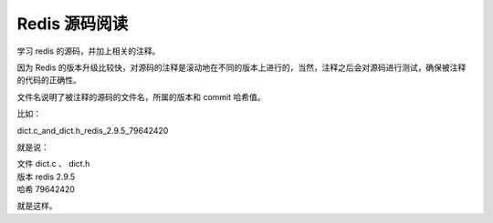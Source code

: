 Redis 源码阅读
****************

学习 redis 的源码，并加上相关的注释。

因为 Redis 的版本升级比较快，对源码的注释是滚动地在不同的版本上进行的，当然，注释之后会对源码进行测试，确保被注释的代码的正确性。

文件名说明了被注释的源码的文件名，所属的版本和 commit 哈希值。

比如：

dict.c_and_dict.h_redis_2.9.5_79642420

就是说：

| 文件 dict.c 、 dict.h
| 版本 redis 2.9.5
| 哈希 79642420

就是这样。

